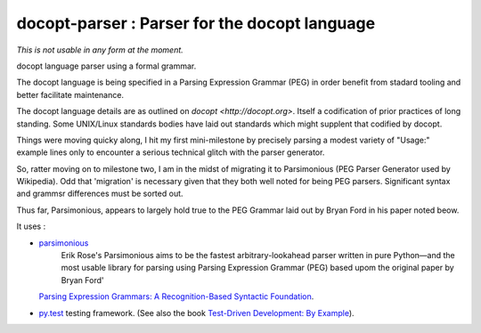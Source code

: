 docopt-parser : Parser for the docopt language
======================================================================

*This is not usable in any form at the moment.*


docopt language parser using a formal grammar.

The docopt language is being specified in a Parsing Expression Grammar (PEG) in order benefit from stadard tooling and better facilitate maintenance.

The docopt language details are as outlined on `docopt <http://docopt.org>`.  Itself a codification of prior practices of long standing.  Some UNIX/Linux standards bodies have laid out standards which might supplent that codified by docopt.

Things were moving quicky along, I hit my first mini-milestone by precisely parsing a modest variety of "Usage:" example lines only to encounter a serious technical glitch with the parser generator.

So, ratter moving on to milestone two, I am in the midst of migrating it to Parsimonious (PEG Parser Generator used by Wikipedia).  Odd that 'migration' is necessary given that they both well noted for being PEG parsers.  Significant syntax and grammsr differences must be sorted out.

Thus far, Parsimonious, appears to largely hold true to the PEG Grammar laid out by Bryan Ford in his paper noted beow.


It uses :

* `parsimonious <https://github.com/erikrose/parsimonious>`_
   Erik Rose's Parsimonious aims to be the fastest arbitrary-lookahead parser written in pure Python—and the most usable library for parsing using Parsing Expression Grammar (PEG) based upom the original paper by Bryan Ford'
  `Parsing Expression Grammars: A Recognition-Based Syntactic Foundation
  <http://pdos.csail.mit.edu/papers/parsing:popl04.pdf>`_.

* `py.test <http://pytest.org>`_ testing framework.
  (See also the book `Test-Driven Development: By Example
  <http://books.google.com/books/about/Test_Driven_Development.html?id=gFgnde_vwMAC>`_).
